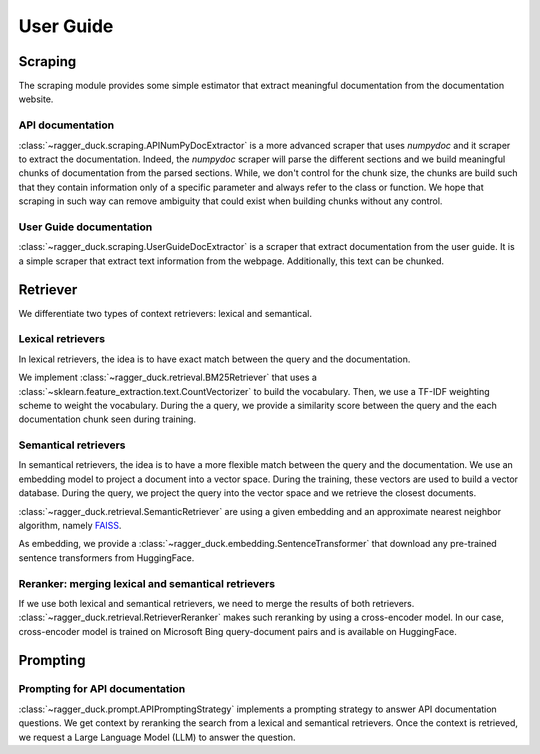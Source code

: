 .. title:: User guide: contents

.. _user_guide:

==========
User Guide
==========

Scraping
========

The scraping module provides some simple estimator that extract meaningful
documentation from the documentation website.

API documentation
-----------------

:class:`~ragger_duck.scraping.APINumPyDocExtractor` is a more advanced scraper
that uses `numpydoc` and it scraper to extract the documentation. Indeed, the
`numpydoc` scraper will parse the different sections and we build meaningful
chunks of documentation from the parsed sections. While, we don't control for
the chunk size, the chunks are build such that they contain information only
of a specific parameter and always refer to the class or function. We hope that
scraping in such way can remove ambiguity that could exist when building chunks
without any control.

User Guide documentation
------------------------

:class:`~ragger_duck.scraping.UserGuideDocExtractor` is a scraper that extract
documentation from the user guide. It is a simple scraper that extract
text information from the webpage. Additionally, this text can be chunked.

Retriever
=========

We differentiate two types of context retrievers: lexical and semantical.

Lexical retrievers
------------------

In lexical retrievers, the idea is to have exact match between the query and
the documentation.

We implement :class:`~ragger_duck.retrieval.BM25Retriever` that uses a
:class:`~sklearn.feature_extraction.text.CountVectorizer` to build the
vocabulary. Then, we use a TF-IDF weighting scheme to weight the vocabulary.
During the a query, we provide a similarity score between the query and the
each documentation chunk seen during training.

Semantical retrievers
---------------------

In semantical retrievers, the idea is to have a more flexible match between the
query and the documentation. We use an embedding model to project a document
into a vector space. During the training, these vectors are used to build a
vector database. During the query, we project the query into the vector space
and we retrieve the closest documents.

:class:`~ragger_duck.retrieval.SemanticRetriever` are using a given embedding
and an approximate nearest neighbor algorithm, namely
`FAISS <https://github.com/facebookresearch/faiss>`_.

As embedding, we provide a :class:`~ragger_duck.embedding.SentenceTransformer`
that download any pre-trained sentence transformers from HuggingFace.

Reranker: merging lexical and semantical retrievers
---------------------------------------------------

If we use both lexical and semantical retrievers, we need to merge the results
of both retrievers. :class:`~ragger_duck.retrieval.RetrieverReranker` makes
such reranking by using a cross-encoder model. In our case, cross-encoder model
is trained on Microsoft Bing query-document pairs and is available on
HuggingFace.

Prompting
=========

Prompting for API documentation
-------------------------------

:class:`~ragger_duck.prompt.APIPromptingStrategy` implements a prompting
strategy to answer API documentation questions. We get context by reranking the
search from a lexical and semantical retrievers. Once the context is retrieved,
we request a Large Language Model (LLM) to answer the question.
